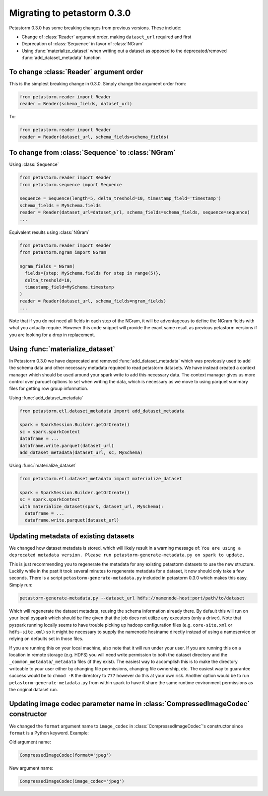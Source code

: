 .. inclusion-marker-start-do-not-remove

============================
Migrating to petastorm 0.3.0
============================

Petastorm 0.3.0 has some breaking changes from previous versions. These include:

- Change of :class:`Reader` argument order, making ``dataset_url`` required and first
- Deprecation of :class:`Sequence` in favor of :class:`NGram`
- Using :func:`materialize_dataset` when writing out a dataset as opposed to the deprecated/removed :func:`add_dataset_metadata` function

To change :class:`Reader` argument order
========================================

This is the simplest breaking change in 0.3.0. Simply change the argument order from:

.. code-block:: python

    from petastorm.reader import Reader
    reader = Reader(schema_fields, dataset_url)

To:

.. code-block:: python

    from petastorm.reader import Reader
    reader = Reader(dataset_url, schema_fields=schema_fields)

To change from :class:`Sequence` to :class:`NGram`
==================================================

Using :class:`Sequence`

.. code-block:: python

    from petastorm.reader import Reader
    from petastorm.sequence import Sequence

    sequence = Sequence(length=5, delta_treshold=10, timestamp_field='timestamp')
    schema_fields = MySchema.fields
    reader = Reader(dataset_url=dataset_url, schema_fields=schema_fields, sequence=sequence)
    ...

Equivalent results using :class:`NGram`

.. code-block:: python

    from petastorm.reader import Reader
    from petastorm.ngram import NGram

    ngram_fields = NGram(
      fields={step: MySchema.fields for step in range(5)},
      delta_treshold=10,
      timestamp_field=MySchema.timestamp
    )
    reader = Reader(dataset_url, schema_fields=ngram_fields)
    ...

Note that if you do not need all fields in each step of the NGram, it will be adventageous to define the NGram fields
with what you actually require. However this code snippet will provide the exact same result as previous petastorm versions
if you are looking for a drop in replacement.

Using :func:`materialize_dataset`
=================================

In Petastorm 0.3.0 we have deprecated and removed :func:`add_dataset_metadata` which was previously used to add the 
schema data and other necessary metadata required to read petastorm datasets. We have instead created a context manager
which should be used around your spark write to add this necessary data. The context manager gives us more control over
parquet options to set when writing the data, which is necessary as we move to using parquet summary files for getting
row group information.

Using :func:`add_dataset_metadata`

.. code-block:: python

    from petastorm.etl.dataset_metadata import add_dataset_metadata

    spark = SparkSession.Builder.getOrCreate()
    sc = spark.sparkContext
    dataframe = ...
    dataframe.write.parquet(dataset_url)
    add_dataset_metadata(dataset_url, sc, MySchema)


Using :func:`materialize_dataset`

.. code-block:: python

    from petastorm.etl.dataset_metadata import materialize_dataset

    spark = SparkSession.Builder.getOrCreate()
    sc = spark.sparkContext
    with materialize_dataset(spark, dataset_url, MySchema):
      dataframe = ...
      dataframe.write.parquet(dataset_url)

Updating metadata of existing datasets
======================================

We changed how dataset metadata is stored, which will likely result in a warning message of:
``You are using a deprecated metadata version. Please run petastorm-generate-metadata.py on spark to update.``

This is just recommending you to regenerate the metadata for any existing petastorm datasets to use the new structure.
Luckily while in the past it took several minutes to regenerate metadata for a dataset, it now should only take a few
seconds. There is a script ``petastorm-generate-metadata.py`` included in petastorm 0.3.0 which makes this easy.
Simply run:

.. code-block:: bash

    petastorm-generate-metadata.py --dataset_url hdfs://namenode-host:port/path/to/dataset

Which will regenerate the dataset metadata, reusing the schema information already there. By default this
will run on your local pyspark which should be fine given that the job does not utilize any executors
(only a driver). Note that pyspark running locally seems to have trouble picking up hadoop configuration files
(e.g. ``core-site.xml`` or ``hdfs-site.xml``) so it might be necessary to supply the namenode hostname directly instead
of using a nameservice or relying on defaults set in those files.

If you are running this on your local machine, also note that it will run under your user. If you are running this on
a location in remote storage (e.g. HDFS) you will need write permission to both the dataset directory and the
``_common_metadata``/``_metadata`` files (if they exist). The easiest way to accomplish this is to make the directory writeable
to your user either by changing file permissions, changing file ownership, etc. The easiest way to guarantee success would
be to ``chmod -R`` the directory to ``777`` however do this at your own risk. Another option would be to run
``petastorm-generate-metadata.py`` from within spark to have it share the same runtime environment permissions as the
original dataset run.


Updating image codec parameter name in :class:`CompressedImageCodec` constructor
================================================================================

We changed the ``format`` argument name to ``image_codec`` in :class:`CompressedImageCodec`'s constructor since ``format`` is a 
Python keyword. Example:

Old argument name:

.. code-block:: python

    CompressedImageCodec(format='jpeg')

New argument name:

.. code-block:: python

    CompressedImageCodec(image_codec='jpeg')
